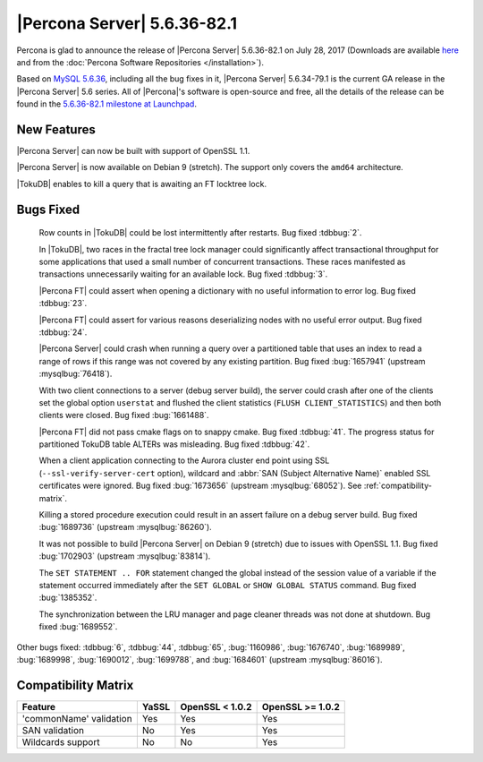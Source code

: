 .. rn:: 5.6.36-82.1

============================
|Percona Server| 5.6.36-82.1
============================

Percona is glad to announce the release of |Percona Server| 5.6.36-82.1 on
July 28, 2017 (Downloads are available `here
<http://www.percona.com/downloads/Percona-Server-5.6/Percona-Server-5.6.36-82.1/>`_
and from the :doc:`Percona Software Repositories </installation>`).

Based on `MySQL 5.6.36
<http://dev.mysql.com/doc/relnotes/mysql/5.6/en/news-5-6-36.html>`_, including
all the bug fixes in it, |Percona Server| 5.6.34-79.1 is the current GA release
in the |Percona Server| 5.6 series. All of |Percona|'s software is open-source
and free, all the details of the release can be found in the `5.6.36-82.1
milestone at Launchpad
<https://launchpad.net/percona-server/+milestone/5.6.36-82.1>`_.

New Features
============

|Percona Server| can now be built with support of OpenSSL 1.1.

|Percona Server| is now available on Debian 9 (stretch). The support only covers
the ``amd64`` architecture.

|TokuDB| enables to kill a query that is awaiting an FT locktree lock.


Bugs Fixed
==========

 Row counts in |TokuDB| could be lost intermittently after restarts. Bug fixed
 :tdbbug:`2`.

 In |TokuDB|, two races in the fractal tree lock manager could significantly
 affect transactional throughput for some applications that used a small number
 of concurrent transactions.  These races manifested as transactions
 unnecessarily waiting for an available lock. Bug fixed :tdbbug:`3`.

 |Percona FT| could assert when opening a dictionary with no useful information
 to error log. Bug fixed :tdbbug:`23`.

 |Percona FT| could assert for various reasons deserializing nodes with no useful
 error output. Bug fixed :tdbbug:`24`.

 |Percona Server| could crash when running a query over a partitioned table that
 uses an index to read a range of rows if this range was not covered by any
 existing partition. Bug fixed :bug:`1657941` (upstream :mysqlbug:`76418`).

 With two client connections to a server (debug server build), the server could
 crash after one of the clients set the global option ``userstat`` and flushed
 the client statistics (``FLUSH CLIENT_STATISTICS``) and then both clients were
 closed. Bug fixed :bug:`1661488`.

 |Percona FT| did not pass cmake flags on to snappy cmake. Bug fixed
 :tdbbug:`41`.  The progress status for partitioned TokuDB table ALTERs was
 misleading. Bug fixed :tdbbug:`42`.

 When a client application connecting to the Aurora cluster end point using SSL
 (``--ssl-verify-server-cert`` option), wildcard and :abbr:`SAN (Subject
 Alternative Name)` enabled SSL certificates were ignored.  Bug fixed
 :bug:`1673656` (upstream :mysqlbug:`68052`). See :ref:`compatibility-matrix`.

 Killing a stored procedure execution could result in an assert failure on a
 debug server build. Bug fixed :bug:`1689736` (upstream :mysqlbug:`86260`).

 It was not possible to build |Percona Server| on Debian 9 (stretch) due to
 issues with OpenSSL 1.1. Bug fixed :bug:`1702903` (upstream :mysqlbug:`83814`). 

 The ``SET STATEMENT .. FOR`` statement changed the global instead of the session
 value of a variable if the statement occurred immediately after the ``SET
 GLOBAL`` or ``SHOW GLOBAL STATUS`` command. Bug fixed :bug:`1385352`.

 The synchronization between the LRU manager and page cleaner threads was not
 done at shutdown. Bug fixed :bug:`1689552`.

Other bugs fixed: 
:tdbbug:`6`,
:tdbbug:`44`,
:tdbbug:`65`,
:bug:`1160986`,
:bug:`1676740`,
:bug:`1689989`,
:bug:`1689998`,
:bug:`1690012`,
:bug:`1699788`, and
:bug:`1684601` (upstream :mysqlbug:`86016`).

.. _compatibility-matrix:

Compatibility Matrix
====================

=======================  =======  ==================  ====================
Feature                  YaSSL    OpenSSL < 1.0.2     OpenSSL >= 1.0.2
=======================  =======  ==================  ====================
'commonName' validation  Yes      Yes                 Yes       
SAN validation           No       Yes                 Yes       
Wildcards support        No       No                  Yes         
=======================  =======  ==================  ====================
